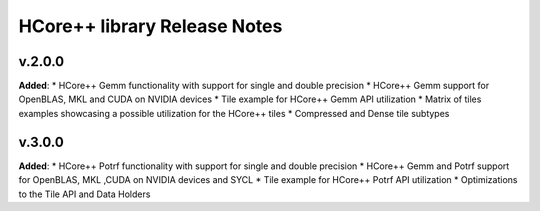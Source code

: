 ==============================================
HCore++ library Release Notes
==============================================

v.2.0.0
=======

**Added**:
* HCore++ Gemm functionality with support for single and double precision
* HCore++ Gemm support for OpenBLAS, MKL and CUDA on NVIDIA devices
* Tile example for HCore++ Gemm API utilization
* Matrix of tiles examples showcasing a possible utilization for the HCore++ tiles
* Compressed and Dense tile subtypes

v.3.0.0
=======

**Added**:
* HCore++ Potrf functionality with support for single and double precision
* HCore++ Gemm and Potrf support for OpenBLAS, MKL ,CUDA on NVIDIA devices and SYCL
* Tile example for HCore++ Potrf API utilization
* Optimizations to the Tile API and Data Holders